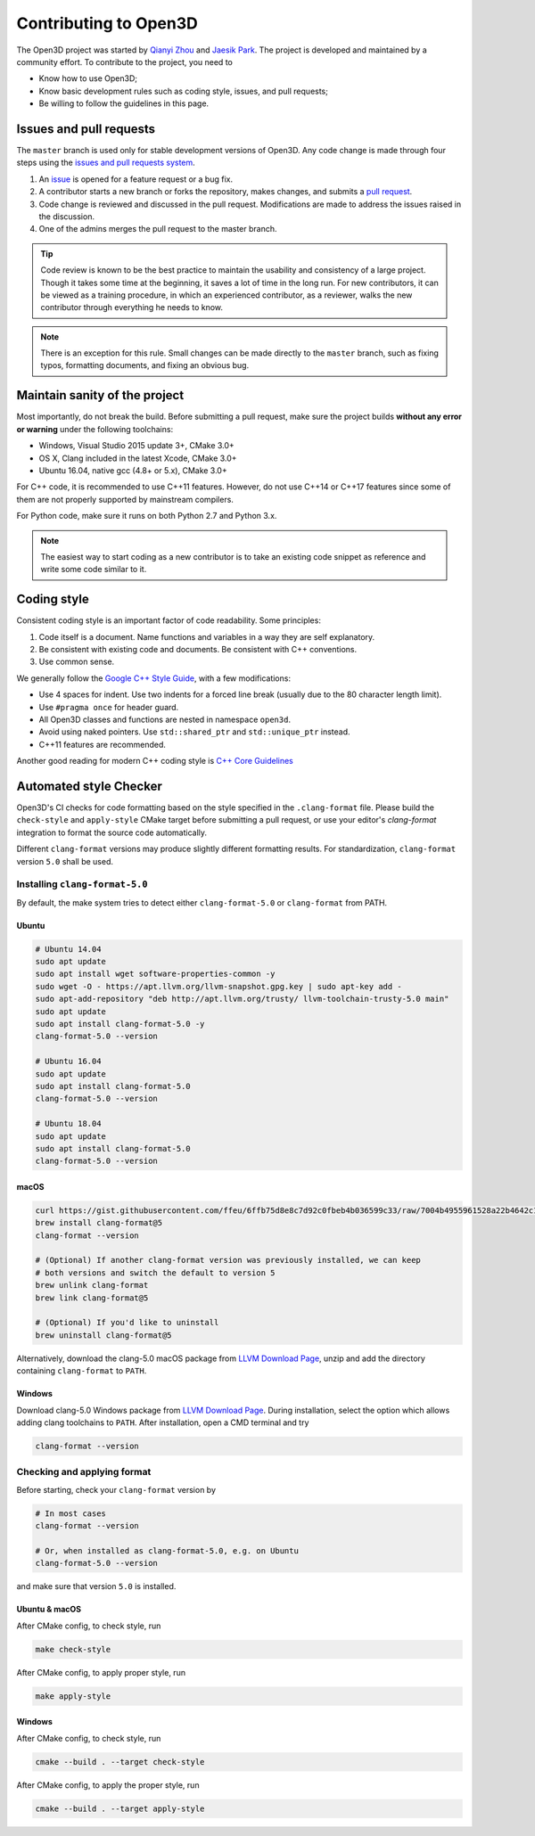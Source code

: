 .. _contribute:

Contributing to Open3D
##########################

The Open3D project was started by `Qianyi Zhou <http://qianyi.info>`_ and `Jaesik Park <http://jaesik.info>`_. The project is developed and maintained by a community effort. To contribute to the project, you need to

* Know how to use Open3D;
* Know basic development rules such as coding style, issues, and pull requests;
* Be willing to follow the guidelines in this page.

Issues and pull requests
===========================

The ``master`` branch is used only for stable development versions of Open3D. Any code change is made through four steps using the `issues and pull requests system <https://help.github.com/categories/collaborating-with-issues-and-pull-requests/>`_.

1. An `issue <https://github.com/IntelVCL/Open3D/issues>`_ is opened for a feature request or a bug fix.
2. A contributor starts a new branch or forks the repository, makes changes, and submits a `pull request <https://github.com/IntelVCL/Open3D/pulls>`_.
3. Code change is reviewed and discussed in the pull request. Modifications are made to address the issues raised in the discussion.
4. One of the admins merges the pull request to the master branch.

.. Tip:: Code review is known to be the best practice to maintain the usability and consistency of a large project. Though it takes some time at the beginning, it saves a lot of time in the long run. For new contributors, it can be viewed as a training procedure, in which an experienced contributor, as a reviewer, walks the new contributor through everything he needs to know.

.. Note:: There is an exception for this rule. Small changes can be made directly to the ``master`` branch, such as fixing typos, formatting documents, and fixing an obvious bug.

Maintain sanity of the project
===============================

Most importantly, do not break the build. Before submitting a pull request, make sure the project builds **without any error or warning** under the following toolchains:

* Windows, Visual Studio 2015 update 3+, CMake 3.0+
* OS X, Clang included in the latest Xcode, CMake 3.0+
* Ubuntu 16.04, native gcc (4.8+ or 5.x), CMake 3.0+

For C++ code, it is recommended to use C++11 features. However, do not use C++14 or C++17 features since some of them are not properly supported by mainstream compilers.

For Python code, make sure it runs on both Python 2.7 and Python 3.x.

.. note:: The easiest way to start coding as a new contributor is to take an existing code snippet as reference and write some code similar to it.

Coding style
=============

Consistent coding style is an important factor of code readability. Some principles:

1. Code itself is a document. Name functions and variables in a way they are self explanatory.
2. Be consistent with existing code and documents. Be consistent with C++ conventions.
3. Use common sense.

We generally follow the `Google C++ Style Guide <https://google.github.io/styleguide/cppguide.html>`_, with a few modifications:

* Use 4 spaces for indent. Use two indents for a forced line break (usually due to the 80 character length limit).
* Use ``#pragma once`` for header guard.
* All Open3D classes and functions are nested in namespace ``open3d``.
* Avoid using naked pointers. Use ``std::shared_ptr`` and ``std::unique_ptr`` instead.
* C++11 features are recommended.

Another good reading for modern C++ coding style is `C++ Core Guidelines <https://github.com/isocpp/CppCoreGuidelines/blob/master/CppCoreGuidelines.md>`_


Automated style Checker
========================

Open3D's CI checks for code formatting based on the style specified in the
``.clang-format`` file.  Please build the ``check-style`` and ``apply-style``
CMake target before submitting a pull request, or use your editor's
`clang-format` integration to format the source code automatically.

Different ``clang-format`` versions may produce slightly different
formatting results. For standardization, ``clang-format`` version
``5.0`` shall be used.

.. _1-installing-clang-format-50:

Installing ``clang-format-5.0``
----------------------------------

By default, the make system tries to detect either ``clang-format-5.0``
or ``clang-format`` from PATH.

.. _11-ubuntu:

Ubuntu
~~~~~~~~~~

.. code:: bash

   # Ubuntu 14.04
   sudo apt update
   sudo apt install wget software-properties-common -y
   sudo wget -O - https://apt.llvm.org/llvm-snapshot.gpg.key | sudo apt-key add -
   sudo apt-add-repository "deb http://apt.llvm.org/trusty/ llvm-toolchain-trusty-5.0 main"
   sudo apt update
   sudo apt install clang-format-5.0 -y
   clang-format-5.0 --version

   # Ubuntu 16.04
   sudo apt update
   sudo apt install clang-format-5.0
   clang-format-5.0 --version

   # Ubuntu 18.04
   sudo apt update
   sudo apt install clang-format-5.0
   clang-format-5.0 --version

.. _12-macos:

macOS
~~~~~~~~~

.. code:: bash

   curl https://gist.githubusercontent.com/ffeu/6ffb75d8e8c7d92c0fbeb4b036599c33/raw/7004b4955961528a22b4642c125d395ef7e054c7/clang-format@5.rb -o $(brew --repo)/Library/Taps/homebrew/homebrew-core/Formula/clang-format@5.rb
   brew install clang-format@5
   clang-format --version

   # (Optional) If another clang-format version was previously installed, we can keep
   # both versions and switch the default to version 5
   brew unlink clang-format
   brew link clang-format@5

   # (Optional) If you'd like to uninstall
   brew uninstall clang-format@5

Alternatively, download the clang-5.0 macOS package from `LLVM Download Page`_,
unzip and add the directory containing ``clang-format`` to ``PATH``.

.. _13-windows:

Windows
~~~~~~~~~~~

Download clang-5.0 Windows package from `LLVM Download Page`_. During
installation, select the option which allows adding clang toolchains to
``PATH``. After installation, open a CMD terminal and try

.. code:: batch

   clang-format --version


.. _2-checking-and-applying-format:

Checking and applying format
-------------------------------

Before starting, check your ``clang-format`` version by

.. code:: bash

   # In most cases
   clang-format --version

   # Or, when installed as clang-format-5.0, e.g. on Ubuntu
   clang-format-5.0 --version

and make sure that version ``5.0`` is installed.

.. _21-ubuntu--macos:

Ubuntu & macOS
~~~~~~~~~~~~~~~~~~

After CMake config, to check style, run

.. code:: bash

   make check-style

After CMake config, to apply proper style, run

.. code:: bash

   make apply-style

.. _22-windows:

Windows
~~~~~~~~~~~

After CMake config, to check style, run

.. code:: batch

   cmake --build . --target check-style

After CMake config, to apply the proper style, run

.. code:: batch

   cmake --build . --target apply-style

.. _LLVM Download Page: http://releases.llvm.org/download.html
